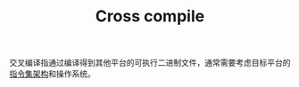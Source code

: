 :PROPERTIES:
:ID:       1A7868F1-2C23-4F60-8A58-A995452DB3E7
:END:
#+TITLE: Cross compile

交叉编译指通过编译得到其他平台的可执行二进制文件，通常需要考虑目标平台的[[id:25415B5A-FF47-402B-A111-BCC0903942C8][指令集架构]]和操作系统。

